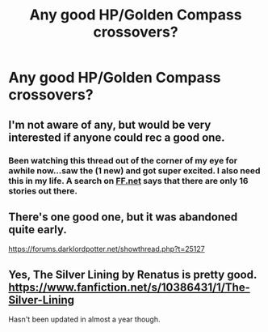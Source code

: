 #+TITLE: Any good HP/Golden Compass crossovers?

* Any good HP/Golden Compass crossovers?
:PROPERTIES:
:Author: dearKenai
:Score: 10
:DateUnix: 1430786185.0
:DateShort: 2015-May-05
:FlairText: Request
:END:

** I'm not aware of any, but would be very interested if anyone could rec a good one.
:PROPERTIES:
:Author: Lane_Anasazi
:Score: 7
:DateUnix: 1430800568.0
:DateShort: 2015-May-05
:END:

*** Been watching this thread out of the corner of my eye for awhile now...saw the (1 new) and got super excited. I also need this in my life. A search on [[https://www.fanfiction.net/Harry-Potter-and-His-Dark-Materials-Crossovers/224/632/][FF.net]] says that there are only 16 stories out there.
:PROPERTIES:
:Author: silver_fire_lizard
:Score: 3
:DateUnix: 1430808174.0
:DateShort: 2015-May-05
:END:


** There's one good one, but it was abandoned quite early.

[[https://forums.darklordpotter.net/showthread.php?t=25127]]
:PROPERTIES:
:Author: Taure
:Score: 1
:DateUnix: 1430816976.0
:DateShort: 2015-May-05
:END:


** Yes, The Silver Lining by Renatus is pretty good. [[https://www.fanfiction.net/s/10386431/1/The-Silver-Lining]]

Hasn't been updated in almost a year though.
:PROPERTIES:
:Author: Gigapode
:Score: 1
:DateUnix: 1430901314.0
:DateShort: 2015-May-06
:END:
